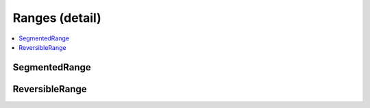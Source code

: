 ===============
Ranges (detail)
===============


.. contents::
   :local:



.. cpp:namespace:: mln::concepts


SegmentedRange
##############

.. cpp:concept:: template <typename SegRng> SegmentedRange

    #. Refines the :cpp:concept:`ForwardRange (stl) <stl::ForwardRange>` concept.
    #. ``SegRng`` provides the method ``rows``.

    **Notation**

    .. cpp:var:: const SegRng crng

    **Valid Expressions**

    - All expression from :cpp:concept:`ForwardRange (stl) <stl::ForwardRange>` are valid.

    - :cpp:expr:`crng.rows()` return-type models :cpp:concept:`ForwardRange (stl) <stl::ForwardRange>`.

    **Implementation**d

    .. literalinclude:: ../../../../pylene/include/mln/core/concept/new/ranges.hpp
       :language: cpp
       :lines: 15-23


ReversibleRange
###############

.. cpp:concept:: template <typename RevRng> ReversibleRange

     #. Refines the :cpp:concept:`ForwardRange (stl) <stl::ForwardRange>` concept.
    #. ``RevRng`` provides the method ``reversed``.

    **Notation**

    .. cpp:var:: const RevRng crng

    **Valid Expressions**

    - All expression from :cpp:concept:`ForwardRange (stl) <stl::ForwardRange>` are valid.

    - :cpp:expr:`crng.reversed()` return-type models :cpp:concept:`ForwardRange (stl) <stl::ForwardRange>`.

    **Implementation**d

    .. literalinclude:: ../../../../pylene/include/mln/core/concept/new/ranges.hpp
       :language: cpp
       :lines: 27-35
